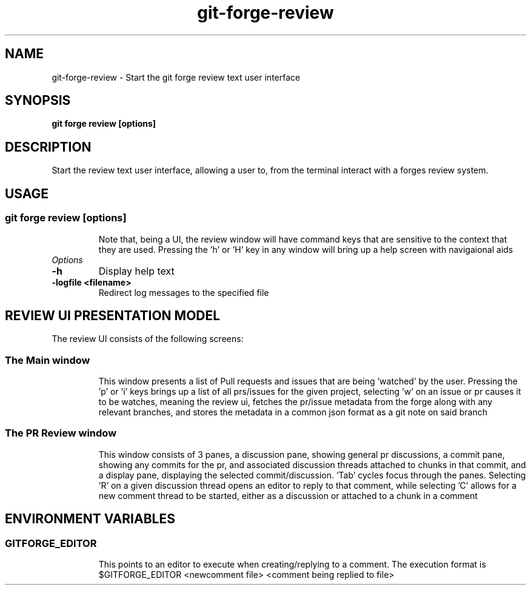 .de Sh \" Subsection
.br
.if t .Sp
.ne 5
.PP
\fB\\$1\fR
.PP
..
.de Sp \" Vertical space (when we can't use .PP)
.if t .sp .5v
.if n .sp
..
.de Ip \" List item
.br
.ie \\n(.$>=3 .ne \\$3
.el .ne 3
.IP "\\$1" \\$2
..
.TH "git-forge-review" 1 "Jan 2021" "Linux" "git-forge-review"
.SH NAME
git-forge-review \- Start the git forge review text user interface
.SH "SYNOPSIS"

.nf
\fBgit forge review [options]\fR
.fi

.SH "DESCRIPTION"

.PP
Start the review text user interface, allowing a user to, from the terminal
interact with a forges review system.

.SH "USAGE"
.TP
.SS git forge review [options]

Note that, being a UI, the review window will have command keys that are
sensitive to the context that they are used.  Pressing the 'h' or 'H' key in any
window will bring up a help screen with navigaional aids

.TP
.I Options

.TP
.B -h 
Display help text

.TP
.B -logfile <filename>
Redirect log messages to the specified file

.SH "REVIEW UI PRESENTATION MODEL"
The review UI consists of the following screens:

.TP
.SS
The Main window

This window presents a list of Pull requests and issues that are being 'watched'
by the user.  Pressing the 'p' or 'i' keys brings up a list of all prs/issues
for the given project, selecting 'w' on an issue or pr causes it to be watches,
meaning the review ui, fetches the pr/issue metadata from the forge along with
any relevant branches, and stores the metadata in a common json format as a git
note on said branch

.TP
.SS
The PR Review window
This window consists of 3 panes, a discussion pane, showing general pr
discussions, a commit pane, showing any commits for the pr, and associated
discussion threads attached to chunks in that commit, and a display pane,
displaying the selected commit/discussion.  'Tab' cycles focus through the
panes.  Selecting 'R' on a given discussion thread opens an editor to reply to
that comment, while selecting 'C' allows for a new comment thread to be started,
either as a discussion or attached to a chunk in a comment

.SH
ENVIRONMENT VARIABLES

.TP
.SS
GITFORGE_EDITOR
This points to an editor to execute when creating/replying to a comment.  The
execution format is $GITFORGE_EDITOR <newcomment file> <comment being replied to
file>

